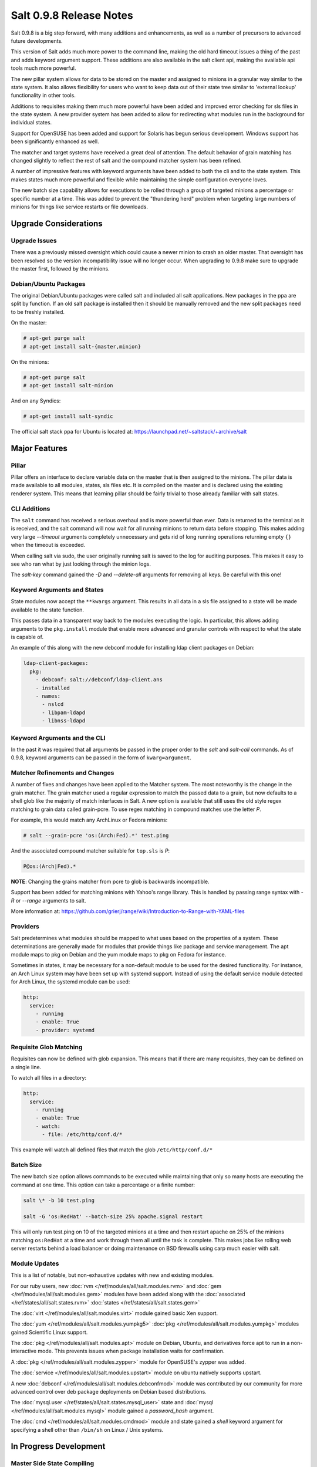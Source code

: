 ========================
Salt 0.9.8 Release Notes
========================

Salt 0.9.8 is a big step forward, with many additions and enhancements, as
well as a number of precursors to advanced future developments.

This version of Salt adds much more power to the command line, making the
old hard timeout issues a thing of the past and adds keyword argument
support. These additions are also available in the salt client api, making
the available api tools much more powerful.

The new pillar system allows for data to be stored on the master and
assigned to minions in a granular way similar to the state system. It also
allows flexibility for users who want to keep data out of their state tree
similar to 'external lookup' functionality in other tools.

Additions to requisites making them much more powerful have been added and
improved error checking for sls files in the state system. A new provider
system has been added to allow for redirecting what modules run in the
background for individual states.

Support for OpenSUSE has been added and support for Solaris has begun
serious development. Windows support has been significantly enhanced as well.

The matcher and target systems have received a great deal of attention. The
default behavior of grain matching has changed slightly to reflect the rest
of salt and the compound matcher system has been refined.

A number of impressive features with keyword arguments have been added to both
the cli and to the state system. This makes states much more powerful and
flexible while maintaining the simple configuration everyone loves.

The new batch size capability allows for executions to be rolled through a
group of targeted minions a percentage or specific number at a time. This
was added to prevent the "thundering herd" problem when targeting large
numbers of minions for things like service restarts or file downloads.

Upgrade Considerations
======================

Upgrade Issues
--------------

There was a previously missed oversight which could cause a newer minion to
crash an older master. That oversight has been resolved so the version
incompatibility issue will no longer occur. When upgrading to 0.9.8 make
sure to upgrade the master first, followed by the minions.

Debian/Ubuntu Packages
----------------------

The original Debian/Ubuntu packages were called salt and included all salt
applications. New packages in the ppa are split by function. If an old salt
package is installed then it should be manually removed and the new split
packages need to be freshly installed.

On the master:

.. code-block:: sh

    # apt-get purge salt
    # apt-get install salt-{master,minion}

On the minions:

.. code-block:: sh

    # apt-get purge salt
    # apt-get install salt-minion

And on any Syndics:

.. code-block:: sh

    # apt-get install salt-syndic

The official salt stack ppa for Ubuntu is located at:
https://launchpad.net/~saltstack/+archive/salt


Major Features
==============

Pillar
------

Pillar offers an interface to declare variable data on the master that is then
assigned to the minions. The pillar data is made available to all modules,
states, sls files etc. It is compiled on the master and is declared using the
existing renderer system. This means that learning pillar should be fairly
trivial to those already familiar with salt states.

CLI Additions
-------------

The ``salt`` command has received a serious overhaul and is more powerful
than ever. Data is returned to the terminal as it is received, and the salt
command will now wait for all running minions to return data before stopping.
This makes adding very large *--timeout* arguments completely unnecessary and
gets rid of long running operations returning empty ``{}`` when the timeout is
exceeded.

When calling salt via sudo, the user originally running salt is saved to the
log for auditing purposes. This makes it easy to see who ran what by just
looking through the minion logs.

The *salt-key* command gained the *-D* and *--delete-all* arguments for
removing all keys. Be careful with this one!

Keyword Arguments and States
-----------------

State modules now accept the ``**kwargs`` argument. This results in all data
in a sls file assigned to a state will be made available to the state function.

This passes data in a transparent way back to the modules executing the logic.
In particular, this allows adding arguments to the ``pkg.install`` module that
enable more advanced and granular controls with respect to what the state is
capable of.

An example of this along with the new debconf module for installing ldap
client packages on Debian:

.. code-block:: yaml

    ldap-client-packages:
      pkg:
        - debconf: salt://debconf/ldap-client.ans
        - installed
        - names:
          - nslcd
          - libpam-ldapd
          - libnss-ldapd

Keyword Arguments and the CLI
------------------

In the past it was required that all arguments be passed in the proper order to
the *salt* and *salt-call* commands. As of 0.9.8, keyword arguments can be
passed in the form of ``kwarg=argument``.

Matcher Refinements and Changes
-------------------------------

A number of fixes and changes have been applied to the Matcher system. The
most noteworthy is the change in the grain matcher. The grain matcher used
a regular expression to match the passed data to a grain, but now defaults
to a shell glob like the majority of match interfaces in Salt. A new option
is available that still uses the old style regex matching to grain data called
grain-pcre. To use regex matching in compound matches use the letter *P*.

For example, this would match any ArchLinux or Fedora minions:

.. code-block:: sh

  # salt --grain-pcre 'os:(Arch:Fed).*' test.ping

And the associated compound matcher suitable for ``top.sls`` is *P*:

.. code-block:: sh

  P@os:(Arch|Fed).*

**NOTE**: Changing the grains matcher from pcre to glob is backwards
incompatible.

Support has been added for matching minions with Yahoo's range library. This
is handled by passing range syntax with *-R* or *--range* arguments to salt.

More information at:
https://github.com/grierj/range/wiki/Introduction-to-Range-with-YAML-files


Providers
---------

Salt predetermines what modules should be mapped to what uses based on the
properties of a system. These determinations are generally made for modules
that provide things like package and service management. The apt module
maps to pkg on Debian and the yum module maps to pkg on Fedora for instance.

Sometimes in states, it may be necessary for a non-default module to be used
for the desired functionality. For instance, an Arch Linux system may have
been set up with systemd support. Instead of using the default service module
detected for Arch Linux, the systemd module can be used:

.. code-block:: yaml

    http:
      service:
        - running
        - enable: True
        - provider: systemd

Requisite Glob Matching
-----------------------

Requisites can now be defined with glob expansion. This means that if there are
many requisites, they can be defined on a single line.

To watch all files in a directory:

.. code-block:: yaml

    http:
      service:
        - running
        - enable: True
        - watch:
          - file: /etc/http/conf.d/*

This example will watch all defined files that match the glob
``/etc/http/conf.d/*``

Batch Size
----------

The new batch size option allows commands to be executed while maintaining that
only so many hosts are executing the command at one time. This option can
take a percentage or a finite number:

.. code-block:: bash

    salt \* -b 10 test.ping

    salt -G 'os:RedHat' --batch-size 25% apache.signal restart

This will only run test.ping on 10 of the targeted minions at a time and then
restart apache on 25% of the minions matching ``os:RedHat`` at a time and work
through them all until the task is complete. This makes jobs like rolling web
server restarts behind a load balancer or doing maintenance on BSD firewalls
using carp much easier with salt.

Module Updates
---------------

This is a list of notable, but non-exhaustive updates with new and existing
modules.

For our ruby users, new :doc:`rvm </ref/modules/all/salt.modules.rvm>` and
:doc:`gem </ref/modules/all/salt.modules.gem>` modules have been added along
with the :doc:`associated </ref/states/all/salt.states.rvm>`
:doc:`states </ref/states/all/salt.states.gem>`


The :doc:`virt </ref/modules/all/salt.modules.virt>` module gained basic Xen support.

The :doc:`yum </ref/modules/all/salt.modules.yumpkg5>`
:doc:`pkg </ref/modules/all/salt.modules.yumpkg>` modules gained Scientific
Linux support.

The :doc:`pkg </ref/modules/all/salt.modules.apt>` module on Debian, Ubuntu,
and derivatives force apt to run in a non-interactive mode. This prevents
issues when package installation waits for confirmation.

A :doc:`pkg </ref/modules/all/salt.modules.zypper>` module for OpenSUSE's
zypper was added.

The :doc:`service </ref/modules/all/salt.modules.upstart>` module on ubuntu
natively supports upstart.

A new :doc:`debconf </ref/modules/all/salt.modules.debconfmod>` module was
contributed by our community for more advanced control over deb package
deployments on Debian based distributions.

The :doc:`mysql.user </ref/states/all/salt.states.mysql_user>` state and
:doc:`mysql </ref/modules/all/salt.modules.mysql>` module gained a
*password_hash* argument.

The :doc:`cmd </ref/modules/all/salt.modules.cmdmod>` module and state gained
a *shell* keyword argument for specifying a shell other than ``/bin/sh`` on
Linux / Unix systems.


In Progress Development
=======================

Master Side State Compiling
---------------------------

While we feel strongly that the advantages gained with minion side state
compiling are very critical, it does prevent certain features what may be
desired. 0.9.8 has support for initial master side state compiling, but many
more components still need to be developed, it is hoped that these can be
finished for 0.9.9.

The goal is that states can be compiled on both the master and the minion
allowing for compilation to be split between master and minion. Why will
this be great? It will allow storing sensitive data on the master and sending
it to some minions without all minions having access to it. This will be
good for handling ssl certificates on front-end web servers.


New File Client
---------------

The file client code has been re-factored to allow local ``salt://`` uris.
This will eventually allow for running salt's configuration management via
``salt-call state.highstate`` to run without a salt-minion daemon running.


Solaris Support
--------------------

Salt 0.9.8 sees the introduction of basic Solaris support. The daemon runs
well, but grains and more of the modules need updating and testing.


Windows Support
--------------------

Salt states on windows are now much more viable thanks to contributions from
our community! States for file, user, and group management are more fully
fleshed out along with a network module. Windows users can also now manage
registry entries using the new "reg" module.
